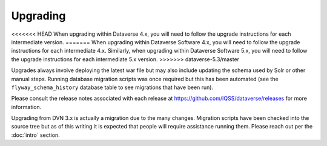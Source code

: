 =========
Upgrading
=========

.. contents:: |toctitle|
	:local:

<<<<<<< HEAD
When upgrading within Dataverse 4.x, you will need to follow the upgrade instructions for each intermediate version. 
=======
When upgrading within Dataverse Software 4.x, you will need to follow the upgrade instructions for each intermediate 4.x. Similarly, when upgrading within Dataverse Software 5.x, you will need to follow the upgrade instructions for each intermediate 5.x version.
>>>>>>> dataverse-5.3/master

Upgrades always involve deploying the latest war file but may also include updating the schema used by Solr or other manual steps. Running database migration scripts was once required but this has been automated (see the ``flyway_schema_history`` database table to see migrations that have been run).

Please consult the release notes associated with each release at https://github.com/IQSS/dataverse/releases for more information.

Upgrading from DVN 3.x is actually a migration due to the many changes. Migration scripts have been checked into the source tree but as of this writing it is expected that people will require assistance running them. Please reach out per the :doc:`intro` section.

